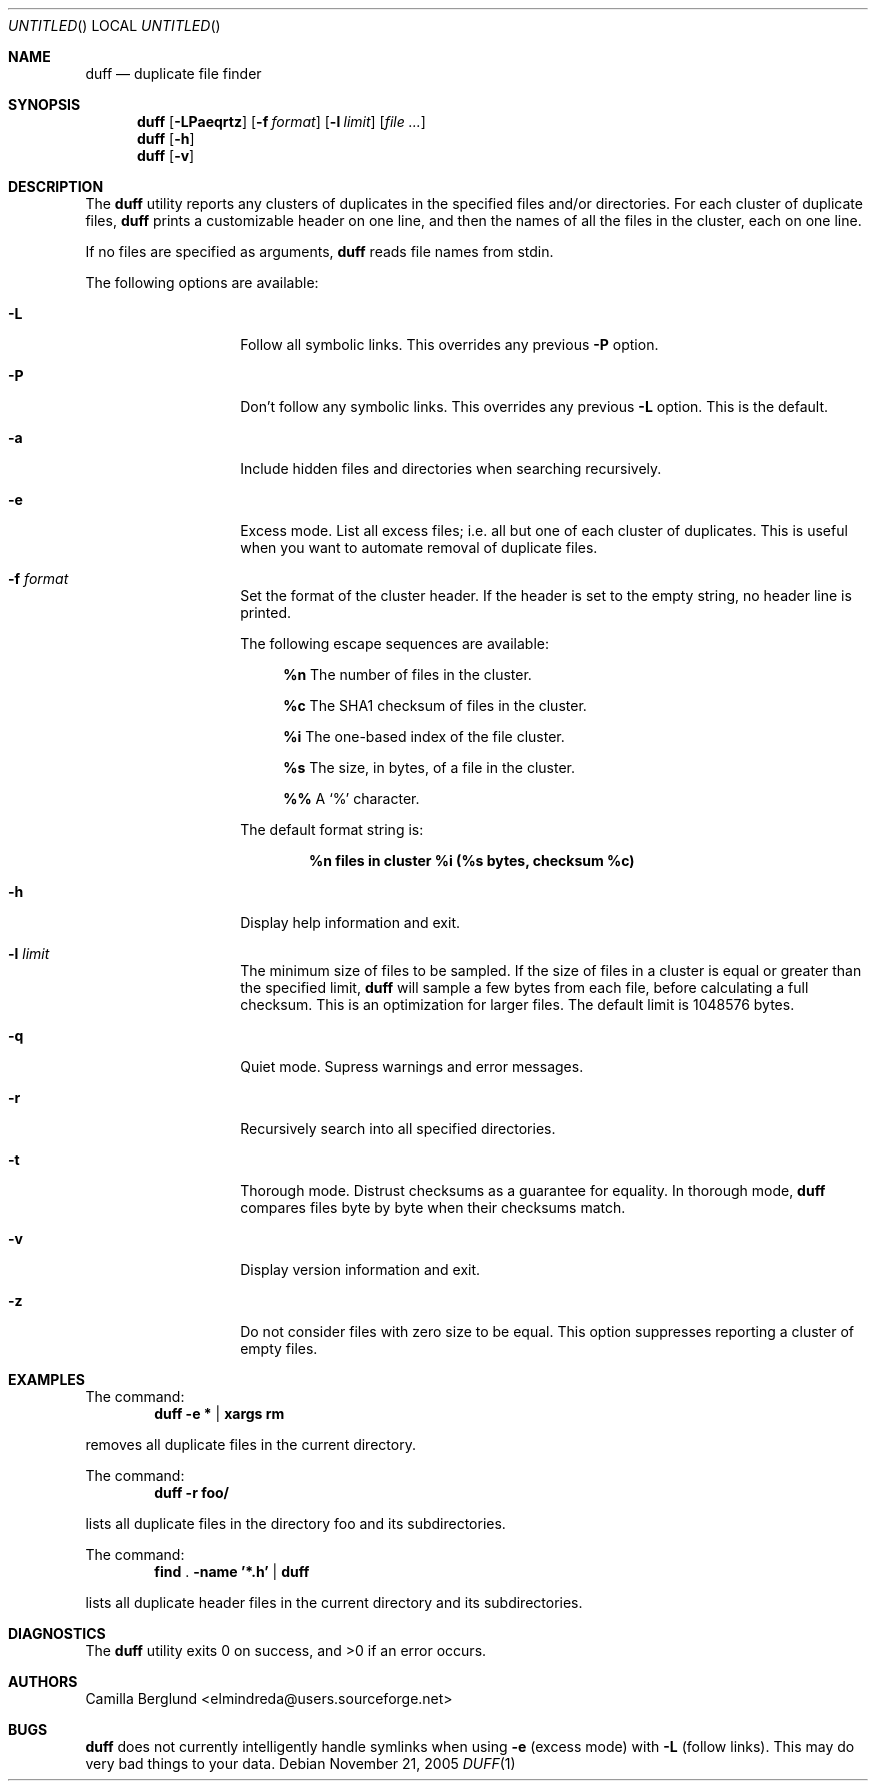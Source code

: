 .\" Copyright (C) 2005 Camilla Berglund
.\" Please see the file `COPYING' for license details.
.\"
.Dd November 21, 2005
.Os
.Dt DUFF 1
.Sh NAME
.Nm duff
.Nd duplicate file finder
.Sh SYNOPSIS
.Nm
.Op Fl LPaeqrtz
.Op Fl f Ar format
.Op Fl l Ar limit
.Op Ar
.Nm
.Op Fl h
.Nm
.Op Fl v
.Sh DESCRIPTION
The
.Nm
utility reports any clusters of duplicates in the specified files and/or directories.
For each cluster of duplicate files,
.Nm
prints a customizable header on one line,
and then the names of all the files in the cluster, each on one line.
.Pp
If no files are specified as arguments,
.Nm
reads file names from stdin.
.Pp
The following options are available:
.Bl -tag -offset indent
.It Fl L
Follow all symbolic links.
This overrides any previous
.Fl P
option.
.It Fl P
Don't follow any symbolic links.
This overrides any previous
.Fl L
option.
This is the default.
.It Fl a
Include hidden files and directories when searching recursively.
.It Fl e
Excess mode. List all excess files; i.e. all but one of each cluster of duplicates.
This is useful when you want to automate removal of duplicate files.
.It Fl f Ar format
Set the format of the cluster header.
If the header is set to the empty string, no header line is printed.
.Pp
The following escape sequences are available:
.Bl -ohang -offset left
.It
.Cm %n
The number of files in the cluster.
.It
.Cm %c
The SHA1 checksum of files in the cluster.
.It
.Cm %i
The one-based index of the file cluster.
.It
.Cm %s
The size, in bytes, of a file in the cluster.
.It
.Cm %%
A
.Sq %
character.
.El
.Pp
The default format string is:
.Pp
.Dl %n files in cluster %i (%s bytes, checksum %c)
.It Fl h
Display help information and exit.
.It Fl l Ar limit
The minimum size of files to be sampled.
If the size of files in a cluster is equal or greater than the specified limit,
.Nm
will sample a few bytes from each file, before calculating a full checksum.
This is an optimization for larger files.
The default limit is 1048576 bytes.
.It Fl q
Quiet mode.
Supress warnings and error messages.
.It Fl r
Recursively search into all specified directories.
.It Fl t
Thorough mode.
Distrust checksums as a guarantee for equality.
In thorough mode,
.Nm
compares files byte by byte when their checksums match.
.It Fl v
Display version information and exit.
.It Fl z
Do not consider files with zero size to be equal.
This option suppresses reporting a cluster of empty files.
.El
.Sh EXAMPLES
.\" TODO: Fix the formatting of the example commands.
The command:
.Dl duff -e * | xargs rm
.Pp
removes all duplicate files in the current directory.
.Pp
The command:
.Dl duff -r foo/
.Pp
lists all duplicate files in the directory foo and its subdirectories.
.Pp
The command:
.Dl find \& . -name '*.h' | duff
.Pp
lists all duplicate header files in the current directory and its subdirectories.
.Sh DIAGNOSTICS
.Ex -std
.Sh AUTHORS
.An "Camilla Berglund" Aq elmindreda@users.sourceforge.net
.Sh BUGS
.Nm
does not currently intelligently handle symlinks when using
.Fl e
(excess mode) with
.Fl L
(follow links).
This may do very bad things to your data.
